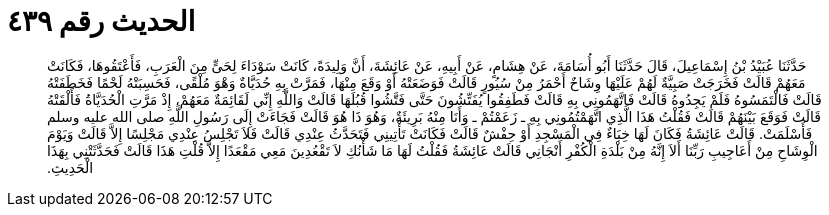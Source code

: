 
= الحديث رقم ٤٣٩

[quote.hadith]
حَدَّثَنَا عُبَيْدُ بْنُ إِسْمَاعِيلَ، قَالَ حَدَّثَنَا أَبُو أُسَامَةَ، عَنْ هِشَامٍ، عَنْ أَبِيهِ، عَنْ عَائِشَةَ، أَنَّ وَلِيدَةً، كَانَتْ سَوْدَاءَ لِحَىٍّ مِنَ الْعَرَبِ، فَأَعْتَقُوهَا، فَكَانَتْ مَعَهُمْ قَالَتْ فَخَرَجَتْ صَبِيَّةٌ لَهُمْ عَلَيْهَا وِشَاحٌ أَحْمَرُ مِنْ سُيُورٍ قَالَتْ فَوَضَعَتْهُ أَوْ وَقَعَ مِنْهَا، فَمَرَّتْ بِهِ حُدَيَّاةٌ وَهْوَ مُلْقًى، فَحَسِبَتْهُ لَحْمًا فَخَطَفَتْهُ قَالَتْ فَالْتَمَسُوهُ فَلَمْ يَجِدُوهُ قَالَتْ فَاتَّهَمُونِي بِهِ قَالَتْ فَطَفِقُوا يُفَتِّشُونَ حَتَّى فَتَّشُوا قُبُلَهَا قَالَتْ وَاللَّهِ إِنِّي لَقَائِمَةٌ مَعَهُمْ، إِذْ مَرَّتِ الْحُدَيَّاةُ فَأَلْقَتْهُ قَالَتْ فَوَقَعَ بَيْنَهُمْ قَالَتْ فَقُلْتُ هَذَا الَّذِي اتَّهَمْتُمُونِي بِهِ ـ زَعَمْتُمْ ـ وَأَنَا مِنْهُ بَرِيئَةٌ، وَهُوَ ذَا هُوَ قَالَتْ فَجَاءَتْ إِلَى رَسُولِ اللَّهِ صلى الله عليه وسلم فَأَسْلَمَتْ‏.‏ قَالَتْ عَائِشَةُ فَكَانَ لَهَا خِبَاءٌ فِي الْمَسْجِدِ أَوْ حِفْشٌ قَالَتْ فَكَانَتْ تَأْتِينِي فَتَحَدَّثُ عِنْدِي قَالَتْ فَلاَ تَجْلِسُ عِنْدِي مَجْلِسًا إِلاَّ قَالَتْ وَيَوْمَ الْوِشَاحِ مِنْ أَعَاجِيبِ رَبِّنَا أَلاَ إِنَّهُ مِنْ بَلْدَةِ الْكُفْرِ أَنْجَانِي قَالَتْ عَائِشَةُ فَقُلْتُ لَهَا مَا شَأْنُكِ لاَ تَقْعُدِينَ مَعِي مَقْعَدًا إِلاَّ قُلْتِ هَذَا قَالَتْ فَحَدَّثَتْنِي بِهَذَا الْحَدِيثِ‏.‏